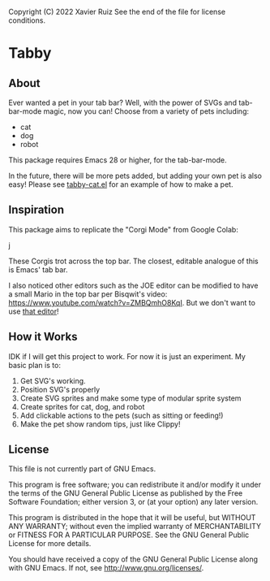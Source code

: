 Copyright (C) 2022 Xavier Ruiz 
See the end of the file for license conditions.


#+BEGIN_COMMENT
This file is best viewed in Emacs!
#+END_COMMENT

* Tabby
** About
Ever wanted a pet in your tab bar?  Well, with the power of SVGs and tab-bar-mode magic, now you can!
Choose from a variety of pets including:
- cat
- dog
- robot

This package requires Emacs 28 or higher, for the tab-bar-mode.

In the future, there will be more pets added, but adding your own pet is also easy!
Please see [[file:tabby.el][tabby-cat.el]] for an example of how to make a pet.


** Inspiration
This package aims to replicate the "Corgi Mode" from Google Colab:
#+DOWNLOADED: screenshot @ 2022-02-23 16:31:13
j[[file:images/20220223-163113_screenshot.png]]

These Corgis trot across the top bar. The closest, editable analogue of this is Emacs' tab bar.

I also noticed other editors such as the JOE editor can be modified to have a small Mario in the top bar per Bisqwit's video: https://www.youtube.com/watch?v=ZMBQmhO8KqI. But we don't want to use [[https://github.com/bisqwit/that_editor][that editor]]!


** How it Works
IDK if I will get this project to work. For now it is just an experiment.
My basic plan is to:
1. Get SVG's working.
2. Position SVG's properly
3. Create SVG sprites and make some type of modular sprite system
4. Create sprites for cat, dog, and robot
5. Add clickable actions to the pets (such as sitting or feeding!)
6. Make the pet show random tips, just like Clippy!


** License
This file is not currently part of GNU Emacs.

This program is free software; you can redistribute it and/or modify
it under the terms of the GNU General Public License as published by
the Free Software Foundation; either version 3, or (at your option)
any later version.

This program is distributed in the hope that it will be useful,
but WITHOUT ANY WARRANTY; without even the implied warranty of
MERCHANTABILITY or FITNESS FOR A PARTICULAR PURPOSE.  See the
GNU General Public License for more details.

You should have received a copy of the GNU General Public License
along with GNU Emacs.  If not, see <http://www.gnu.org/licenses/>.





#+STARTUP: showall
#+OPTIONS: num:1 
#+AUTHOR: Xavier Ruiz
#+EMAIL: xruizify@gmail.com
